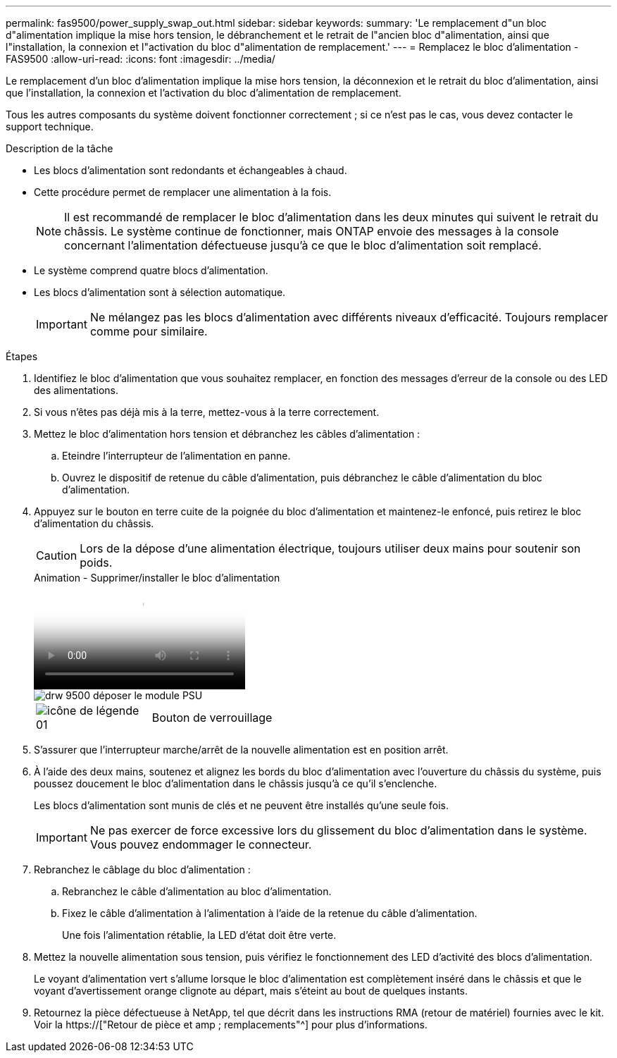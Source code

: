 ---
permalink: fas9500/power_supply_swap_out.html 
sidebar: sidebar 
keywords:  
summary: 'Le remplacement d"un bloc d"alimentation implique la mise hors tension, le débranchement et le retrait de l"ancien bloc d"alimentation, ainsi que l"installation, la connexion et l"activation du bloc d"alimentation de remplacement.' 
---
= Remplacez le bloc d'alimentation - FAS9500
:allow-uri-read: 
:icons: font
:imagesdir: ../media/


[role="lead"]
Le remplacement d'un bloc d'alimentation implique la mise hors tension, la déconnexion et le retrait du bloc d'alimentation, ainsi que l'installation, la connexion et l'activation du bloc d'alimentation de remplacement.

Tous les autres composants du système doivent fonctionner correctement ; si ce n'est pas le cas, vous devez contacter le support technique.

.Description de la tâche
* Les blocs d'alimentation sont redondants et échangeables à chaud.
* Cette procédure permet de remplacer une alimentation à la fois.
+

NOTE: Il est recommandé de remplacer le bloc d'alimentation dans les deux minutes qui suivent le retrait du châssis. Le système continue de fonctionner, mais ONTAP envoie des messages à la console concernant l'alimentation défectueuse jusqu'à ce que le bloc d'alimentation soit remplacé.

* Le système comprend quatre blocs d'alimentation.
* Les blocs d'alimentation sont à sélection automatique.
+

IMPORTANT: Ne mélangez pas les blocs d'alimentation avec différents niveaux d'efficacité. Toujours remplacer comme pour similaire.



.Étapes
. Identifiez le bloc d'alimentation que vous souhaitez remplacer, en fonction des messages d'erreur de la console ou des LED des alimentations.
. Si vous n'êtes pas déjà mis à la terre, mettez-vous à la terre correctement.
. Mettez le bloc d'alimentation hors tension et débranchez les câbles d'alimentation :
+
.. Eteindre l'interrupteur de l'alimentation en panne.
.. Ouvrez le dispositif de retenue du câble d'alimentation, puis débranchez le câble d'alimentation du bloc d'alimentation.


. Appuyez sur le bouton en terre cuite de la poignée du bloc d'alimentation et maintenez-le enfoncé, puis retirez le bloc d'alimentation du châssis.
+

CAUTION: Lors de la dépose d'une alimentation électrique, toujours utiliser deux mains pour soutenir son poids.

+
.Animation - Supprimer/installer le bloc d'alimentation
video::590b3414-6ea5-42b2-b7f4-ae78004b86a4[panopto]
+
image::../media/drw_9500_remove_install_PSU_module.svg[drw 9500 déposer le module PSU]

+
[cols="20%,80%"]
|===


 a| 
image::../media/legend_icon_01.svg[icône de légende 01]
 a| 
Bouton de verrouillage

|===
. S'assurer que l'interrupteur marche/arrêt de la nouvelle alimentation est en position arrêt.
. À l'aide des deux mains, soutenez et alignez les bords du bloc d'alimentation avec l'ouverture du châssis du système, puis poussez doucement le bloc d'alimentation dans le châssis jusqu'à ce qu'il s'enclenche.
+
Les blocs d'alimentation sont munis de clés et ne peuvent être installés qu'une seule fois.

+

IMPORTANT: Ne pas exercer de force excessive lors du glissement du bloc d'alimentation dans le système. Vous pouvez endommager le connecteur.

. Rebranchez le câblage du bloc d'alimentation :
+
.. Rebranchez le câble d'alimentation au bloc d'alimentation.
.. Fixez le câble d'alimentation à l'alimentation à l'aide de la retenue du câble d'alimentation.
+
Une fois l'alimentation rétablie, la LED d'état doit être verte.



. Mettez la nouvelle alimentation sous tension, puis vérifiez le fonctionnement des LED d'activité des blocs d'alimentation.
+
Le voyant d'alimentation vert s'allume lorsque le bloc d'alimentation est complètement inséré dans le châssis et que le voyant d'avertissement orange clignote au départ, mais s'éteint au bout de quelques instants.

. Retournez la pièce défectueuse à NetApp, tel que décrit dans les instructions RMA (retour de matériel) fournies avec le kit. Voir la https://["Retour de pièce et amp ; remplacements"^] pour plus d'informations.

